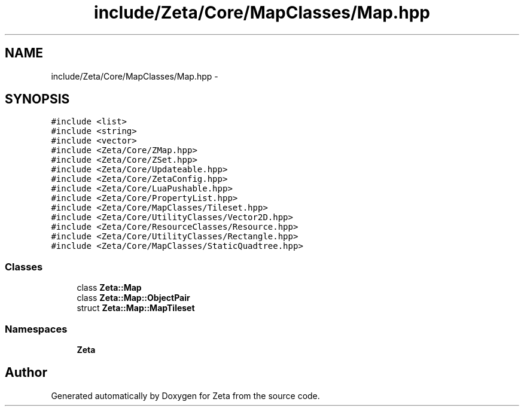 .TH "include/Zeta/Core/MapClasses/Map.hpp" 3 "Wed Feb 10 2016" "Zeta" \" -*- nroff -*-
.ad l
.nh
.SH NAME
include/Zeta/Core/MapClasses/Map.hpp \- 
.SH SYNOPSIS
.br
.PP
\fC#include <list>\fP
.br
\fC#include <string>\fP
.br
\fC#include <vector>\fP
.br
\fC#include <Zeta/Core/ZMap\&.hpp>\fP
.br
\fC#include <Zeta/Core/ZSet\&.hpp>\fP
.br
\fC#include <Zeta/Core/Updateable\&.hpp>\fP
.br
\fC#include <Zeta/Core/ZetaConfig\&.hpp>\fP
.br
\fC#include <Zeta/Core/LuaPushable\&.hpp>\fP
.br
\fC#include <Zeta/Core/PropertyList\&.hpp>\fP
.br
\fC#include <Zeta/Core/MapClasses/Tileset\&.hpp>\fP
.br
\fC#include <Zeta/Core/UtilityClasses/Vector2D\&.hpp>\fP
.br
\fC#include <Zeta/Core/ResourceClasses/Resource\&.hpp>\fP
.br
\fC#include <Zeta/Core/UtilityClasses/Rectangle\&.hpp>\fP
.br
\fC#include <Zeta/Core/MapClasses/StaticQuadtree\&.hpp>\fP
.br

.SS "Classes"

.in +1c
.ti -1c
.RI "class \fBZeta::Map\fP"
.br
.ti -1c
.RI "class \fBZeta::Map::ObjectPair\fP"
.br
.ti -1c
.RI "struct \fBZeta::Map::MapTileset\fP"
.br
.in -1c
.SS "Namespaces"

.in +1c
.ti -1c
.RI " \fBZeta\fP"
.br
.in -1c
.SH "Author"
.PP 
Generated automatically by Doxygen for Zeta from the source code\&.
